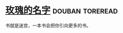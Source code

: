 * [[https://book.douban.com/subject/3836566/][玫瑰的名字]]                                                :douban:toreread:
书就是迷宫，一本书会把你引向更多的书。
